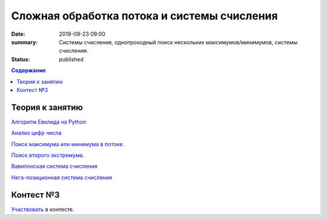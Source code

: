 Сложная обработка потока и системы счисления
############################################

:date: 2019-09-23 09:00
:summary: Системы счисления, однопроходный поиск нескольких максимумов/минимумов, системы счисления.
:status: published

.. default-role:: code
.. contents:: Содержание

Теория к занятию
================

`Алгоритм Евклида на Python`_

`Анализ цифр числа`_

`Поиск максимума или минимума в потоке`_.

`Поиск второго экстремума`_.

`Вавилонская система счисления`_

`Нега-позиционная система счисления`_

.. _`Алгоритм Евклида на Python`: https://foxford.ru/wiki/informatika/algoritm-evklida-python

.. _`Анализ цифр числа`: https://foxford.ru/wiki/informatika/analiz-tsifr-chisla

.. _`Поиск максимума или минимума в потоке`: https://foxford.ru/wiki/informatika/poisk-maksimalnogo-i-minimalnogo-chisla-v-potoke

.. _`Поиск второго экстремума`: https://foxford.ru/wiki/informatika/poisk-vtorogo-po-znacheniyu-ekstremuma

.. _`Вавилонская система счисления`: https://ru.wikipedia.org/wiki/%D0%A8%D0%B5%D1%81%D1%82%D0%B8%D0%B4%D0%B5%D1%81%D1%8F%D1%82%D0%B5%D1%80%D0%B8%D1%87%D0%BD%D0%B0%D1%8F_%D1%81%D0%B8%D1%81%D1%82%D0%B5%D0%BC%D0%B0_%D1%81%D1%87%D0%B8%D1%81%D0%BB%D0%B5%D0%BD%D0%B8%D1%8F

.. _`Нега-позиционная система счисления`: https://ru.wikipedia.org/wiki/%D0%9D%D0%B5%D0%B3%D0%B0-%D0%BF%D0%BE%D0%B7%D0%B8%D1%86%D0%B8%D0%BE%D0%BD%D0%BD%D0%B0%D1%8F_%D1%81%D0%B8%D1%81%D1%82%D0%B5%D0%BC%D0%B0_%D1%81%D1%87%D0%B8%D1%81%D0%BB%D0%B5%D0%BD%D0%B8%D1%8F

Контест №3
==========

Участвовать_ в контесте.

.. _Участвовать: http://judge2.vdi.mipt.ru/cgi-bin/new-register?contest_id=094104


